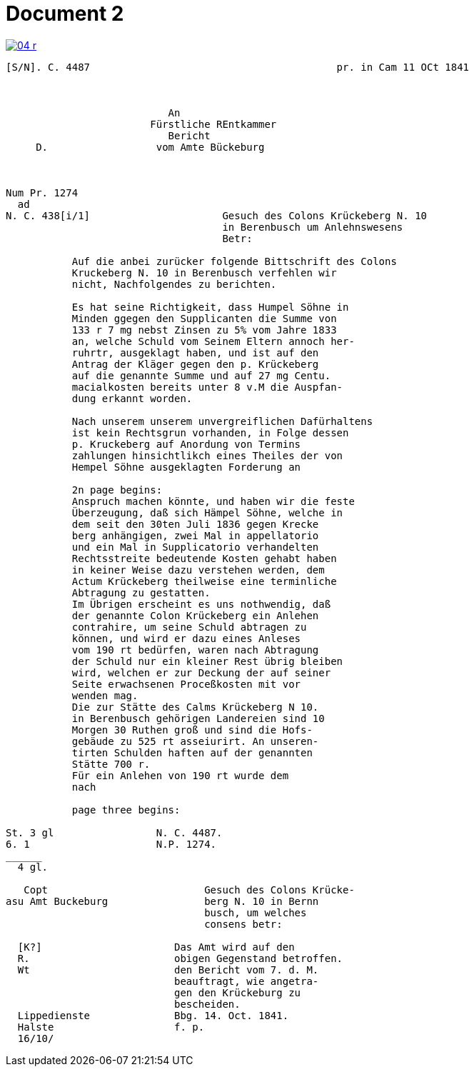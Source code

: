 = Document 2
:page-role: wide


image::04-r.png[link=self]


....
[S/N]. C. 4487                                         pr. in Cam 11 OCt 1841



                           An
                        Fürstliche REntkammer
                           Bericht 
     D.                  vom Amte Bückeburg



Num Pr. 1274             
  ad                     
N. C. 438[i/1]                      Gesuch des Colons Krückeberg N. 10        
                                    in Berenbusch um Anlehnswesens   
                                    Betr:

           Auf die anbei zurücker folgende Bittschrift des Colons
           Kruckeberg N. 10 in Berenbusch verfehlen wir
           nicht, Nachfolgendes zu berichten.

           Es hat seine Richtigkeit, dass Humpel Söhne in
           Minden ggegen den Supplicanten die Summe von
           133 r 7 mg nebst Zinsen zu 5% vom Jahre 1833
           an, welche Schuld vom Seinem Eltern annoch her-
           ruhrtr, ausgeklagt haben, und ist auf den
           Antrag der Kläger gegen den p. Krückeberg
           auf die genannte Summe und auf 27 mg Centu.
           macialkosten bereits unter 8 v.M die Auspfan-
           dung erkannt worden.

           Nach unserem unserem unvergreiflichen Dafürhaltens
           ist kein Rechtsgrun vorhanden, in Folge dessen
           p. Kruckeberg auf Anordung von Termins
           zahlungen hinsichtlikch eines Theiles der von
           Hempel Söhne ausgeklagten Forderung an

           2n page begins:
           Anspruch machen könnte, und haben wir die feste
           Überzeugung, daß sich Hämpel Söhne, welche in
           dem seit den 30ten Juli 1836 gegen Krecke
           berg anhängigen, zwei Mal in appellatorio
           und ein Mal in Supplicatorio verhandelten
           Rechtsstreite bedeutende Kosten gehabt haben
           in keiner Weise dazu verstehen werden, dem
           Actum Krückeberg theilweise eine terminliche
           Abtragung zu gestatten.
           Im Übrigen erscheint es uns nothwendig, daß
           der genannte Colon Krückeberg ein Anlehen
           contrahire, um seine Schuld abtragen zu
           können, und wird er dazu eines Anleses
           vom 190 rt bedürfen, waren nach Abtragung
           der Schuld nur ein kleiner Rest übrig bleiben
           wird, welchen er zur Deckung der auf seiner
           Seite erwachsenen Proceßkosten mit vor
           wenden mag.
           Die zur Stätte des Calms Krückeberg N 10.
           in Berenbusch gehörigen Landereien sind 10
           Morgen 30 Ruthen groß und sind die Hofs-
           gebäude zu 525 rt asseiurirt. An unseren-
           tirten Schulden haften auf der genannten
           Stätte 700 r.
           Für ein Anlehen von 190 rt wurde dem
           nach 

           page three begins:

St. 3 gl                 N. C. 4487.
6. 1                     N.P. 1274.
______
  4 gl.

   Copt                          Gesuch des Colons Krücke-
asu Amt Buckeburg                berg N. 10 in Bernn
                                 busch, um welches
                                 consens betr:
                      
  [K?]                      Das Amt wird auf den
  R.                        obigen Gegenstand betroffen.
  Wt                        den Bericht vom 7. d. M.
                            beauftragt, wie angetra-
                            gen den Krückeburg zu
                            bescheiden.
  Lippedienste              Bbg. 14. Oct. 1841.
  Halste                    f. p.
  16/10/              

